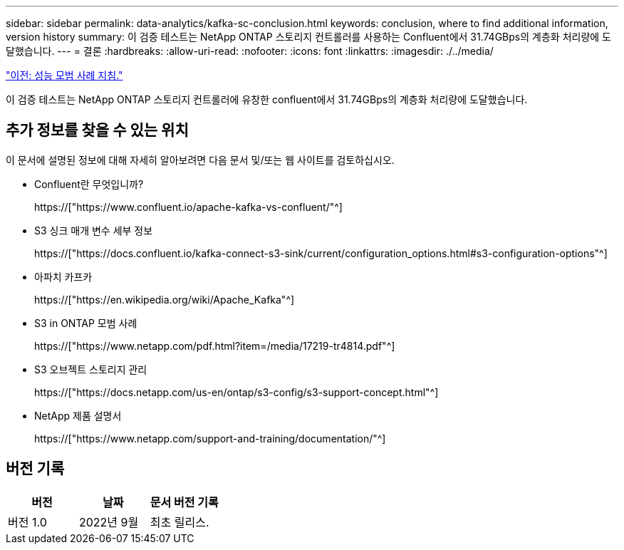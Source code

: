 ---
sidebar: sidebar 
permalink: data-analytics/kafka-sc-conclusion.html 
keywords: conclusion, where to find additional information, version history 
summary: 이 검증 테스트는 NetApp ONTAP 스토리지 컨트롤러를 사용하는 Confluent에서 31.74GBps의 계층화 처리량에 도달했습니다. 
---
= 결론
:hardbreaks:
:allow-uri-read: 
:nofooter: 
:icons: font
:linkattrs: 
:imagesdir: ./../media/


link:kafka-sc-performance-best-practice-guidelines.html["이전: 성능 모범 사례 지침."]

[role="lead"]
이 검증 테스트는 NetApp ONTAP 스토리지 컨트롤러에 유창한 confluent에서 31.74GBps의 계층화 처리량에 도달했습니다.



== 추가 정보를 찾을 수 있는 위치

이 문서에 설명된 정보에 대해 자세히 알아보려면 다음 문서 및/또는 웹 사이트를 검토하십시오.

* Confluent란 무엇입니까?
+
https://["https://www.confluent.io/apache-kafka-vs-confluent/"^]

* S3 싱크 매개 변수 세부 정보
+
https://["https://docs.confluent.io/kafka-connect-s3-sink/current/configuration_options.html#s3-configuration-options"^]

* 아파치 카프카
+
https://["https://en.wikipedia.org/wiki/Apache_Kafka"^]

* S3 in ONTAP 모범 사례
+
https://["https://www.netapp.com/pdf.html?item=/media/17219-tr4814.pdf"^]

* S3 오브젝트 스토리지 관리
+
https://["https://docs.netapp.com/us-en/ontap/s3-config/s3-support-concept.html"^]

* NetApp 제품 설명서
+
https://["https://www.netapp.com/support-and-training/documentation/"^]





== 버전 기록

|===
| 버전 | 날짜 | 문서 버전 기록 


| 버전 1.0 | 2022년 9월 | 최초 릴리스. 
|===